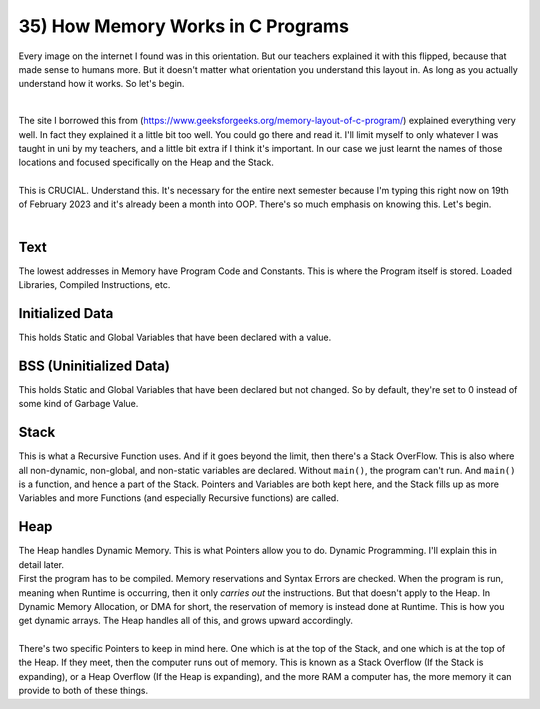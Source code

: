 .. _s1-pf-t35:

35) How Memory Works in C Programs
----------------------------------

| Every image on the internet I found was in this orientation. But our teachers explained it with this flipped, because that made sense to humans more. But it doesn't matter what orientation you understand this layout in. As long as you actually understand how it works. So let's begin.
|
.. figure:: images/memoryLayoutC.jpg
    :scale: 80%
    :alt: A Diagram showing Memory Layout in C++

| The site I borrowed this from (https://www.geeksforgeeks.org/memory-layout-of-c-program/) explained everything very well. In fact they explained it a little bit too well. You could go there and read it. I'll limit myself to only whatever I was taught in uni by my teachers, and a little bit extra if I think it's important. In our case we just learnt the names of those locations and focused specifically on the Heap and the Stack.
|
| This is CRUCIAL. Understand this. It's necessary for the entire next semester because I'm typing this right now on 19th of February 2023 and it's already been a month into OOP. There's so much emphasis on knowing this. Let's begin.
|

Text
^^^^
| The lowest addresses in Memory have Program Code and Constants. This is where the Program itself is stored. Loaded Libraries, Compiled Instructions, etc.

Initialized Data
^^^^^^^^^^^^^^^^
| This holds Static and Global Variables that have been declared with a value.

BSS (Uninitialized Data)
^^^^^^^^^^^^^^^^^^^^^^^^
| This holds Static and Global Variables that have been declared but not changed. So by default, they're set to 0 instead of some kind of Garbage Value.

Stack
^^^^^
| This is what a Recursive Function uses. And if it goes beyond the limit, then there's a Stack OverFlow. This is also where all non-dynamic, non-global, and non-static variables are declared. Without ``main()``, the program can't run. And ``main()`` is a function, and hence a part of the Stack. Pointers and Variables are both kept here, and the Stack fills up as more Variables and more Functions (and especially Recursive functions) are called.

Heap
^^^^
| The Heap handles Dynamic Memory. This is what Pointers allow you to do. Dynamic Programming. I'll explain this in detail later.

| First the program has to be compiled. Memory reservations and Syntax Errors are checked. When the program is run, meaning when Runtime is occurring, then it only *carries out* the instructions. But that doesn't apply to the Heap. In Dynamic Memory Allocation, or DMA for short, the reservation of memory is instead done at Runtime. This is how you get dynamic arrays. The Heap handles all of this, and grows upward accordingly.
|
| There's two specific Pointers to keep in mind here. One which is at the top of the Stack, and one which is at the top of the Heap. If they meet, then the computer runs out of memory. This is known as a Stack Overflow (If the Stack is expanding), or a Heap Overflow (If the Heap is expanding), and the more RAM a computer has, the more memory it can provide to both of these things.